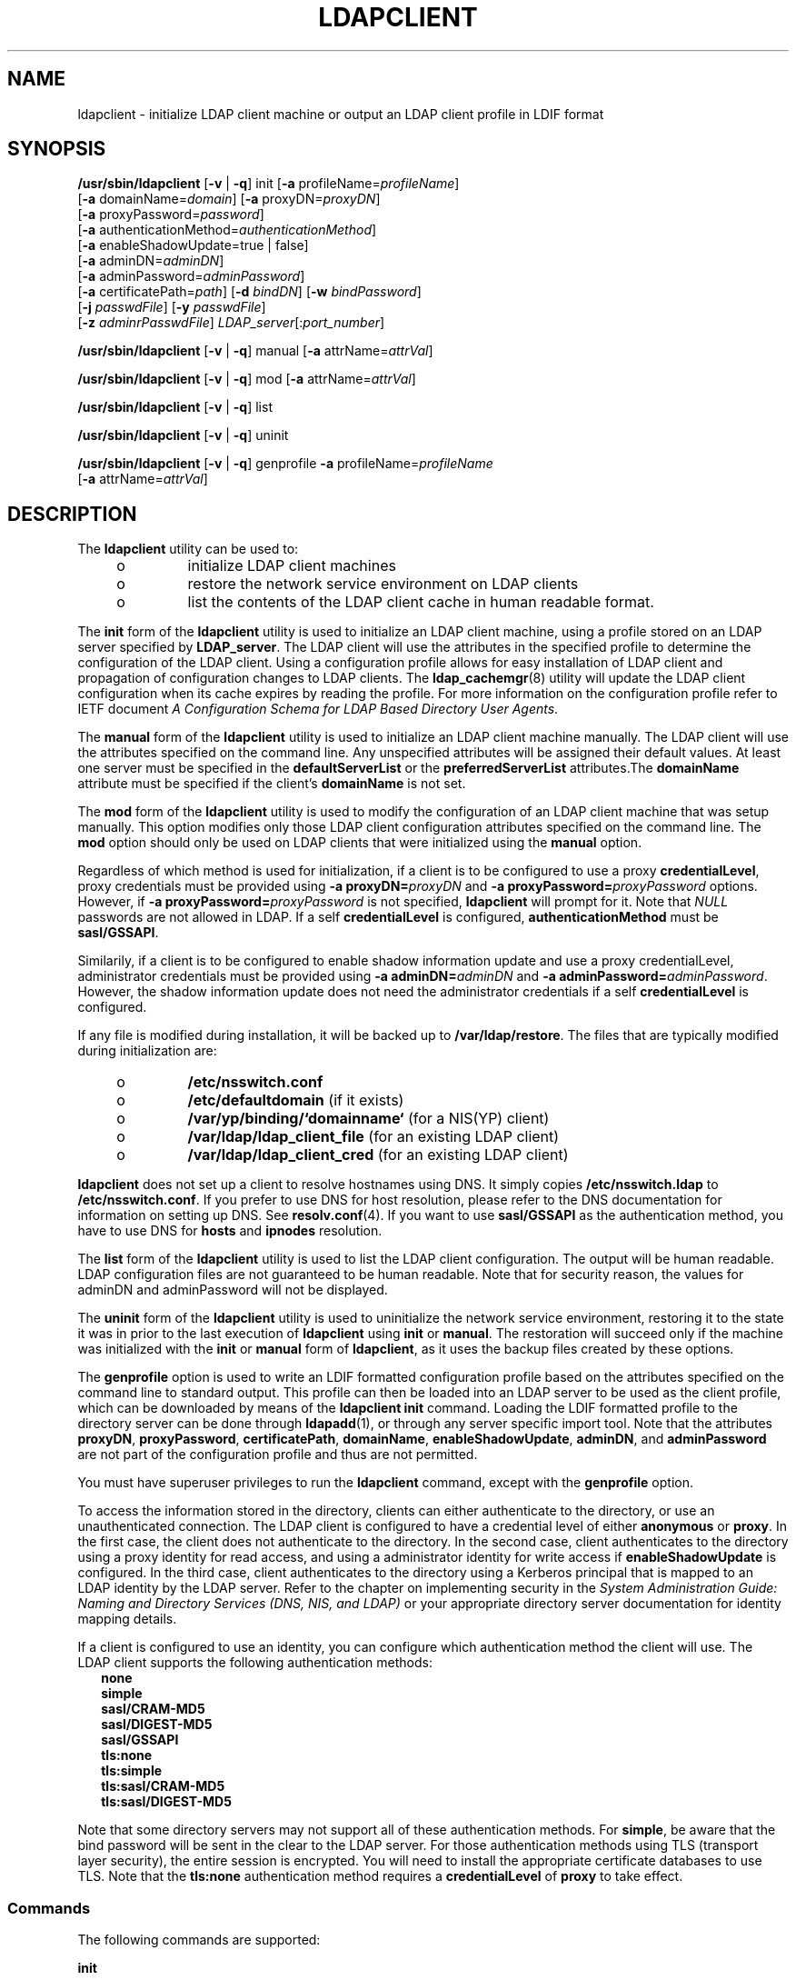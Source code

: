 '\" te
.\" Copyright (C) 2009, Sun Microsystems, Inc. All Rights Reserved
.\" The contents of this file are subject to the terms of the Common Development and Distribution License (the "License").  You may not use this file except in compliance with the License.
.\" You can obtain a copy of the license at usr/src/OPENSOLARIS.LICENSE or http://www.opensolaris.org/os/licensing.  See the License for the specific language governing permissions and limitations under the License.
.\" When distributing Covered Code, include this CDDL HEADER in each file and include the License file at usr/src/OPENSOLARIS.LICENSE.  If applicable, add the following below this CDDL HEADER, with the fields enclosed by brackets "[]" replaced with your own identifying information: Portions Copyright [yyyy] [name of copyright owner]
.TH LDAPCLIENT 8 "Feb 25, 2017"
.SH NAME
ldapclient \- initialize LDAP client machine or output an LDAP client profile
in LDIF format
.SH SYNOPSIS
.LP
.nf
\fB/usr/sbin/ldapclient\fR [\fB-v\fR | \fB-q\fR] init [\fB-a\fR profileName=\fIprofileName\fR]
     [\fB-a\fR domainName=\fIdomain\fR] [\fB-a\fR proxyDN=\fIproxyDN\fR]
     [\fB-a\fR proxyPassword=\fIpassword\fR]
     [\fB-a\fR authenticationMethod=\fIauthenticationMethod\fR]
     [\fB-a\fR enableShadowUpdate=true | false]
     [\fB-a\fR adminDN=\fIadminDN\fR]
     [\fB-a\fR adminPassword=\fIadminPassword\fR]
     [\fB-a\fR certificatePath=\fIpath\fR] [\fB-d\fR \fIbindDN\fR] [\fB-w\fR \fIbindPassword\fR]
     [\fB-j\fR \fIpasswdFile\fR] [\fB-y\fR \fIpasswdFile\fR]
     [\fB-z\fR \fIadminrPasswdFile\fR] \fILDAP_server\fR[:\fIport_number\fR]
.fi

.LP
.nf
\fB/usr/sbin/ldapclient\fR [\fB-v\fR | \fB-q\fR] manual [\fB-a\fR attrName=\fIattrVal\fR]
.fi

.LP
.nf
\fB/usr/sbin/ldapclient\fR [\fB-v\fR | \fB-q\fR] mod [\fB-a\fR attrName=\fIattrVal\fR]
.fi

.LP
.nf
\fB/usr/sbin/ldapclient\fR [\fB-v\fR | \fB-q\fR] list
.fi

.LP
.nf
\fB/usr/sbin/ldapclient\fR [\fB-v\fR | \fB-q\fR] uninit
.fi

.LP
.nf
\fB/usr/sbin/ldapclient\fR [\fB-v\fR | \fB-q\fR] genprofile \fB-a\fR profileName=\fIprofileName\fR
     [\fB-a\fR attrName=\fIattrVal\fR]
.fi

.SH DESCRIPTION
.LP
The \fBldapclient\fR utility can be used to:
.RS +4
.TP
.ie t \(bu
.el o
initialize LDAP client machines
.RE
.RS +4
.TP
.ie t \(bu
.el o
restore the network service environment on LDAP clients
.RE
.RS +4
.TP
.ie t \(bu
.el o
list the contents of the LDAP client cache in human readable format.
.RE
.sp
.LP
The \fBinit\fR form of the \fBldapclient\fR utility is used to initialize an
LDAP client machine, using a profile stored on an LDAP server specified by
\fBLDAP_server\fR. The LDAP client will use the attributes in the specified
profile to determine the configuration of the LDAP client. Using a
configuration profile allows for easy installation of LDAP client and
propagation of configuration changes to LDAP clients. The
\fBldap_cachemgr\fR(8) utility will update the LDAP client configuration when
its cache expires by reading the profile. For more information on the
configuration profile refer to IETF document \fIA Configuration Schema for LDAP
Based Directory User Agents\fR.
.sp
.LP
The \fBmanual\fR form of the \fBldapclient\fR utility is used to initialize an
LDAP client machine manually. The LDAP client will use the attributes specified
on the command line. Any unspecified attributes will be assigned their default
values. At least one server must be specified in the \fBdefaultServerList\fR or
the \fBpreferredServerList\fR attributes.The \fBdomainName\fR attribute must be
specified if the client's \fBdomainName\fR is not set.
.sp
.LP
The \fBmod\fR form of the \fBldapclient\fR utility is used to modify the
configuration of an LDAP client machine that was setup manually. This option
modifies only those LDAP client configuration attributes specified on the
command line. The \fBmod\fR option should only be used on LDAP clients that
were initialized using the \fBmanual\fR option.
.sp
.LP
Regardless of which method is used for initialization, if a client is to be
configured to use a proxy \fBcredentialLevel\fR, proxy credentials must be
provided using \fB-a\fR \fBproxyDN=\fIproxyDN\fR\fR and \fB-a\fR
\fBproxyPassword=\fIproxyPassword\fR\fR options. However, if \fB-a\fR
\fBproxyPassword=\fIproxyPassword\fR\fR is not specified, \fBldapclient\fR will
prompt for it. Note that \fINULL\fR passwords are not allowed in LDAP. If a
self \fBcredentialLevel\fR is configured, \fBauthenticationMethod\fR must be
\fBsasl/GSSAPI\fR.
.sp
.LP
Similarily, if a client is to be configured to enable shadow information update
and use a proxy credentialLevel, administrator credentials must be provided
using \fB-a\fR \fBadminDN=\fR\fIadminDN\fR and \fB-a\fR
\fBadminPassword=\fR\fIadminPassword\fR. However, the shadow information update
does not need the administrator credentials if a self \fBcredentialLevel\fR is
configured.
.sp
.LP
If any file is modified during installation, it will be backed up to
\fB/var/ldap/restore\fR. The files that are typically modified during
initialization are:
.RS +4
.TP
.ie t \(bu
.el o
\fB/etc/nsswitch.conf\fR
.RE
.RS +4
.TP
.ie t \(bu
.el o
\fB/etc/defaultdomain\fR (if it exists)
.RE
.RS +4
.TP
.ie t \(bu
.el o
\fB/var/yp/binding/`domainname`\fR (for a NIS(YP) client)
.RE
.RS +4
.TP
.ie t \(bu
.el o
\fB/var/ldap/ldap_client_file\fR (for an existing LDAP client)
.RE
.RS +4
.TP
.ie t \(bu
.el o
\fB/var/ldap/ldap_client_cred\fR (for an existing LDAP client)
.RE
.sp
.LP
\fBldapclient\fR does not set up a client to resolve hostnames using DNS. It
simply copies \fB/etc/nsswitch.ldap\fR to \fB/etc/nsswitch.conf\fR. If you
prefer to use DNS for host resolution, please refer to the DNS documentation
for information on setting up DNS. See \fBresolv.conf\fR(4). If you want to use
\fBsasl/GSSAPI\fR as the authentication method, you have to use DNS for
\fBhosts\fR and \fBipnodes\fR resolution.
.sp
.LP
The \fBlist\fR form of the \fBldapclient\fR utility is used to list the LDAP
client configuration. The output will be human readable. LDAP configuration
files are not guaranteed to be human readable. Note that for security reason,
the values for adminDN and adminPassword will not be displayed.
.sp
.LP
The \fBuninit\fR form of the \fBldapclient\fR utility is used to uninitialize
the network service environment, restoring it to the state it was in prior to
the last execution of \fBldapclient\fR using \fBinit\fR or \fBmanual\fR. The
restoration will succeed only if the machine was initialized with the
\fBinit\fR or \fBmanual\fR form of \fBldapclient\fR, as it uses the backup
files created by these options.
.sp
.LP
The \fBgenprofile\fR option is used to write an LDIF formatted configuration
profile based on the attributes specified on the command line to standard
output. This profile can then be loaded into an LDAP server to be used as the
client profile, which can be downloaded by means of the \fBldapclient init\fR
command. Loading the LDIF formatted profile to the directory server can be done
through \fBldapadd\fR(1), or through any server specific import tool. Note that
the attributes \fBproxyDN\fR, \fBproxyPassword\fR, \fBcertificatePath\fR,
\fBdomainName\fR, \fBenableShadowUpdate\fR, \fBadminDN\fR, and
\fBadminPassword\fR are not part of the configuration profile and thus are not
permitted.
.sp
.LP
You must have superuser privileges to run the \fBldapclient\fR command, except
with the \fBgenprofile\fR option.
.sp
.LP
To access the information stored in the directory, clients can either
authenticate to the directory, or use an unauthenticated connection. The LDAP
client is configured to have a credential level of either \fBanonymous\fR or
\fBproxy\fR. In the first case, the client does not authenticate to the
directory. In the second case, client authenticates to the directory using a
proxy identity for read access, and using a administrator identity for write
access if \fBenableShadowUpdate\fR is configured. In the third case, client
authenticates to the directory using a Kerberos principal that is mapped to an
LDAP identity by the LDAP server. Refer to the chapter on implementing security
in the \fISystem Administration Guide: Naming and Directory Services (DNS, NIS,
and LDAP)\fR or your appropriate directory server documentation for identity
mapping details.
.sp
.LP
If a client is configured to use an identity, you can configure which
authentication method the client will use. The LDAP client supports the
following authentication methods:
.br
.in +2
\fBnone\fR
.in -2
.br
.in +2
\fBsimple\fR
.in -2
.br
.in +2
\fBsasl/CRAM-MD5\fR
.in -2
.br
.in +2
\fBsasl/DIGEST-MD5\fR
.in -2
.br
.in +2
\fBsasl/GSSAPI\fR
.in -2
.br
.in +2
\fBtls:none\fR
.in -2
.br
.in +2
\fBtls:simple\fR
.in -2
.br
.in +2
\fBtls:sasl/CRAM-MD5\fR
.in -2
.br
.in +2
\fBtls:sasl/DIGEST-MD5\fR
.in -2
.sp
.LP
Note that some directory servers may not support all of these authentication
methods. For \fBsimple\fR, be aware that the bind password will be sent in the
clear to the LDAP server. For those authentication methods using TLS (transport
layer security), the entire session is encrypted. You will need to install the
appropriate certificate databases to use TLS. Note that the \fBtls:none\fR
authentication method requires a \fBcredentialLevel\fR of \fBproxy\fR to
take effect.
.SS "Commands"
.LP
The following commands are supported:
.sp
.ne 2
.na
\fB\fBinit\fR\fR
.ad
.sp .6
.RS 4n
Initialize client from a profile on a server.
.RE

.sp
.ne 2
.na
\fB\fBmanual\fR\fR
.ad
.sp .6
.RS 4n
Manually initialize client with the specified attribute values.
.RE

.sp
.ne 2
.na
\fB\fBmod\fR\fR
.ad
.sp .6
.RS 4n
Modify attribute values in the configuration file after a manual initialization
of the client.
.RE

.sp
.ne 2
.na
\fB\fBlist\fR\fR
.ad
.sp .6
.RS 4n
Write the contents of the LDAP client cache to standard output in human
readable form.
.RE

.sp
.ne 2
.na
\fB\fBuninit\fR\fR
.ad
.sp .6
.RS 4n
Uninitialize an LDAP client, assuming that \fBldapclient\fR was used to
initialize the client.
.RE

.sp
.ne 2
.na
\fB\fBgenprofile\fR\fR
.ad
.sp .6
.RS 4n
Generate a configuration profile in LDIF format that can then be stored in the
directory for clients to use, with the \fBinit\fR form of this command.
.RE

.SS "Attributes"
.LP
The following attributes are supported:
.sp
.ne 2
.na
\fB\fBadminDN\fR\fR
.ad
.sp .6
.RS 4n
Specify the Bind Distinguished Name for the administrator identity that is used
for shadow information update. This option is required if the credential level
is \fBproxy\fR, and \fBenableShadowUpdate\fR is set to \fBtrue\fR. There is no
default value.
.RE

.sp
.ne 2
.na
\fB\fBadminPassword\fR\fR
.ad
.sp .6
.RS 4n
Specify the administrator password. This option is required if the credential
level is \fBproxy\fR, and \fBenableShadowUpdate\fR is set to \fBtrue\fR. There
is no default value.
.RE

.sp
.ne 2
.na
\fB\fBattributeMap\fR\fR
.ad
.sp .6
.RS 4n
Specify a mapping from an attribute defined by a service to an attribute in an
alternative schema. This can be used to change the default schema used for a
given service. The syntax of \fBattributeMap\fR is defined in the profile IETF
draft. This option can be specified multiple times. The default value for all
services is \fINULL\fR. In the example,
.sp
.in +2
.nf
attributeMap: passwd:uid=employeeNumber
.fi
.in -2
.sp

the LDAP client would use the LDAP attribute \fBemployeeNumber\fR rather than
\fBuid\fR for the \fBpasswd\fR service. This is a multivalued attribute.
.sp
To use rfc2307bis style groups (with a DN rather than username as the
attribute value), map the \fBmemberUid\fR attribute to the group attribute
being used (typically either \fBuniqueMember\fR or \fBmember\fR), for example:
.sp
.in +2
.nf
attributeMap: group:memberUid=uniqueMember
.fi
.in -2
.sp

Group membership in a given directory is expected to be maintained with
either username format member attributes, or DN format member attributes. If
both are present they must describe identical memberships or unexpected
results may be obtained. For DN format attributes, the username is required
to be the RDN of the entry. Note that nested groups are not currently
supported, and unexpected results may be obtained if they are used.

.RE

.sp
.ne 2
.na
\fB\fBauthenticationMethod\fR\fR
.ad
.sp .6
.RS 4n
Specify the default authentication method used by all services unless
overridden by the \fBserviceAuthenticationMethod\fR attribute. Multiple values
can be specified by using a semicolon-separated list. The default value is
\fBnone\fR. For those services that use \fBcredentialLevel\fR and
\fBcredentialLevel\fR is \fBanonymous\fR, this attribute is ignored. Services
such as \fBpam_ldap\fR will use this attribute, even if \fBcredentialLevel\fR
is anonymous. The supported authentication methods are described above. If the
authenticationMethod is \fBsasl/GSSAPI\fR, the \fBhosts\fR and \fBipnodes\fR of
\fB/etc/nsswitch.conf\fR must be configured with DNS support, for example:
.sp
.in +2
.nf
hosts: dns files
ipnodes: dns files
.fi
.in -2

.RE

.sp
.ne 2
.na
\fB\fBbindTimeLimit\fR\fR
.ad
.sp .6
.RS 4n
The maximum time in seconds that a client should spend performing a bind
operation. Set this to a positive integer. The default value is 30.
.RE

.sp
.ne 2
.na
\fB\fBcertificatePath\fR\fR
.ad
.sp .6
.RS 4n
The certificate path for the location of the certificate database. The value is
the path where security database files reside. This is used for TLS support,
which is specified in the \fBauthenticationMethod\fR and
\fBserviceAuthenticationMethod\fR attributes. The default is \fB/var/ldap\fR.
.RE

.sp
.ne 2
.na
\fB\fBcredentialLevel\fR\fR
.ad
.sp .6
.RS 4n
Specify the credential level the client should use to contact the directory.
The credential levels supported are either \fBanonymous\fR or \fBproxy\fR. If a
\fBproxy\fR credential level is specified, then the \fBauthenticationMethod\fR
attribute must be specified to determine the authentication mechanism. Also, if
the credential level is \fBproxy\fR and at least one of the authentication
methods require a bind DN, the \fBproxyDN\fR and \fBproxyPassword\fR attribute
values must be set. In addition, if \fBenableShadowUpdate\fR is set to
\fBtrue\fR, the \fBadminDN\fR and \fBadminPassword\fR values must be set. If a
self credential level is specified, the \fBauthenticationMethod\fR must be
\fBsasl/GSSAPI\fR.
.RE

.sp
.ne 2
.na
\fB\fBdefaultSearchBase\fR\fR
.ad
.sp .6
.RS 4n
Specify the default search base DN. There is no default. The
\fBserviceSearchDescriptor\fR attribute can be used to override the
\fBdefaultSearchBase\fR for given services.
.RE

.sp
.ne 2
.na
\fB\fBdefaultSearchScope=one | sub\fR\fR
.ad
.sp .6
.RS 4n
Specify the default search scope for the client's search operations. This
default can be overridden for a given service by specifying a
\fBserviceSearchDescriptor\fR. The default is one level search.
.RE

.sp
.ne 2
.na
\fB\fBdefaultServerList\fR\fR
.ad
.sp .6
.RS 4n
A space separated list of server names or server addresses, either IPv4 or
IPv6. If you specify server names, be sure that the LDAP client can resolve the
name without the LDAP name service. You must resolve the LDAP servers' names by
using either \fBfiles\fR or \fBdns\fR. If the LDAP server name cannot be
resolved, your naming service will fail.
.sp
The port number is optional. If not specified, the default LDAP server port
number 389 is used, except when TLS is specified in the authentication method.
In this case, the default LDAP server port number is 636.
.sp
The format to specify the port number for an IPv6 address is:
.sp
.in +2
.nf
[ipv6_addr]:port
.fi
.in -2

To specify the port number for an IPv4 address, use the following format:
.sp
.in +2
.nf
ipv4_addr:port
.fi
.in -2

If the host name is specified, use the format:
.sp
.in +2
.nf
host_name:port
.fi
.in -2

If you use TLS, the LDAP server's hostname must match the hostname in the TLS
certificate. Typically, the hostname in the TLS certificate is a fully
qualified domain name. With TLS, the LDAP server host addresses must resolve to
the hostnames in the TLS certificate. You must use \fBfiles\fR or \fBdns\fR to
resolve the host address.
.RE

.sp
.ne 2
.na
\fB\fBdomainName\fR\fR
.ad
.sp .6
.RS 4n
Specify the DNS domain name. This becomes the default domain for the machine.
The default is the current domain name. This attribute is only used in client
initialization.
.RE

.sp
.ne 2
.na
\fB\fBenableShadowUpdate=true | false\fR\fR
.ad
.sp .6
.RS 4n
Specify whether the client is allowed to update shadow information. If set to
\fBtrue\fR and the credential level is \fBproxy\fR, \fBadminDN\fR and
\fBadminPassword\fR must be specified.
.RE

.sp
.ne 2
.na
\fB\fBfollowReferrals=true | false\fR\fR
.ad
.sp .6
.RS 4n
Specify the referral setting. A setting of true implies that referrals will be
automatically followed and false would result in referrals not being followed.
The default is true.
.RE

.sp
.ne 2
.na
\fB\fBobjectclassMap\fR\fR
.ad
.sp .6
.RS 4n
Specify a mapping from an \fBobjectclass\fR defined by a service to an
\fBobjectclass\fR in an alternative schema. This can be used to change the
default schema used for a given service. The syntax of \fBobjectclassMap\fR is
defined in the profile IETF draft. This option can be specified multiple times.
The default value for all services is \fINULL\fR. In the example,
.sp
.in +2
.nf
objectclassMap=passwd:posixAccount=unixAccount
.fi
.in -2
.sp

the LDAP client would use the LDAP \fBobjectclass\fR of \fBunixAccount\fR
rather than the \fBposixAccount\fR for the \fBpasswd\fR service. This is a
multivalued attribute.
.RE

.sp
.ne 2
.na
\fB\fBpreferredServerList\fR\fR
.ad
.sp .6
.RS 4n
Specify the space separated list of server names or server addresses, either
IPv4 or IPv6, to be contacted before servers specified by the
\fBdefaultServerList\fR attribute. If you specify server names, be sure that
the LDAP client can resolve the name without the LDAP name service. You must
resolve the LDAP servers' names by using either \fBfiles\fR or \fBdns\fR. If
the LDAP server name cannot be resolved, your naming service will fail.
.sp
The port number is optional. If not specified, the default LDAP server port
number 389 is used, except when TLS is specified in the authentication method.
In this case, the default LDAP server port number is 636.
.sp
The format to specify the port number for an IPv6 address is:
.sp
.in +2
.nf
[ipv6_addr]:port
.fi
.in -2

To specify the port number for an IPv4 address, use the following format:
.sp
.in +2
.nf
ipv4_addr:port
.fi
.in -2

If the host name is specified, use the format:
.sp
.in +2
.nf
host_name:port
.fi
.in -2

If you use TLS, the LDAP server's hostname must match the hostname in the TLS
certificate. Typically, the hostname in the TLS certificate is a fully
qualified domain name. With TLS, the LDAP server host addresses must resolve to
the hostnames in the TLS certificate. You must use \fBfiles\fR or \fBdns\fR to
resolve the host address.
.RE

.sp
.ne 2
.na
\fB\fBprofileName\fR\fR
.ad
.sp .6
.RS 4n
Specify the profile name. For \fBldapclient init\fR, this attribute is the name
of an existing profile which may be downloaded periodically depending on the
value of the \fBprofileTTL\fR attribute. For \fBldapclient genprofile\fR, this
is the name of the profile to be generated. The default value is \fBdefault\fR.
.RE

.sp
.ne 2
.na
\fB\fBprofileTTL\fR\fR
.ad
.sp .6
.RS 4n
Specify the TTL value in seconds for the client information. This is only
relevant if the machine was initialized with a client profile. If you do not
want \fBldap_cachemgr\fR(8) to attempt to refresh the LDAP client
configuration from the LDAP server, set \fBprofileTTL\fR to 0 (zero). Valid
values are either zero 0 (for no expiration) or a positive integer in seconds.
The default value is 12 hours.
.RE

.sp
.ne 2
.na
\fB\fBproxyDN\fR\fR
.ad
.sp .6
.RS 4n
Specify the Bind Distinguished Name for the proxy identity. This option is
required if the credential level is \fBproxy\fR, and at least one of the
authentication methods requires a bind DN. There is no default value.
.RE

.sp
.ne 2
.na
\fB\fBproxyPassword\fR\fR
.ad
.sp .6
.RS 4n
Specify client proxy password. This option is required if the credential level
is \fBproxy\fR, and at least one of the authentication methods requires a bind
DN. There is no default.
.RE

.sp
.ne 2
.na
\fB\fBsearchTimeLimit\fR\fR
.ad
.sp .6
.RS 4n
Specify maximum number of seconds allowed for an LDAP search operation. The
default is 30 seconds. The server may have its own search time limit.
.RE

.sp
.ne 2
.na
\fB\fBserviceAuthenticationMethod\fR\fR
.ad
.sp .6
.RS 4n
Specify authentication methods to be used by a service in the form
\fIservicename\fR:\fBauthenticationmethod\fR, for example:
.sp
.in +2
.nf
pam_ldap:tls:simple
.fi
.in -2

For multiple authentication methods, use a semicolon-separated list. The
default value is no service authentication methods, in which case, each service
would default to the \fBauthenticationMethod\fR value. The supported
authentications are described above.
.sp
Three services support this feature: \fBpasswd-cmd\fR, \fBkeyserv\fR, and
\fBpam_ldap\fR. The \fBpasswd-cmd\fR service is used to define the
authentication method to be used by \fBpasswd\fR(1) to change the user's
password and other attributes. The \fBkeyserv\fR service is used to identify
the authentication method to be used by the \fBchkey\fR(1) and \fBnewkey\fR(8)
utilities. The \fBpam_ldap\fR service defines the authentication method to be
used for authenticating users when \fBpam_ldap\fR(5) is configured. If this
attribute is not set for any of these services, the \fBauthenticationMethod\fR
attribute is used to define the authentication method. This is a multivalued
attribute.
.RE

.sp
.ne 2
.na
\fB\fBserviceCredentialLevel\fR\fR
.ad
.sp .6
.RS 4n
Specify credential level to be used by a service. Multiple values can be
specified in a space-separated list. The default value for all services is
\fINULL\fR. The supported credential levels are: \fBanonymous\fR or
\fBproxy\fR. At present, no service uses this attribute. This is a multivalued
attribute.
.RE

.sp
.ne 2
.na
\fB\fBserviceSearchDescriptor\fR\fR
.ad
.sp .6
.RS 4n
Override the default base DN for LDAP searches for a given service. The format
of the descriptors also allow overriding the default search scope and search
filter for each service. The syntax of \fBserviceSearchDescriptor\fR is defined
in the profile IETF draft. The default value for all services is \fINULL\fR.
This is a multivalued attribute. In the example,
.sp
.in +2
.nf
serviceSearchDescriptor=passwd:ou=people,dc=a1,dc=acme,dc=com?one
.fi
.in -2
.sp

the LDAP client would do a one level search in
\fBou=people,dc=a1,dc=acme,dc=com\fR rather than
\fBou=people,\fIdefaultSearchBase\fR\fR for the \fBpasswd\fR service.
.RE

.SH OPTIONS
.LP
The following options are supported:
.sp
.ne 2
.na
\fB\fB-a\fR \fBattrName=\fR\fIattrValue\fR\fR
.ad
.sp .6
.RS 4n
Specify \fBattrName\fR and its value. See \fBSYNOPSIS\fR for a complete list of
possible attribute names and values.
.RE

.sp
.ne 2
.na
\fB\fB-D\fR \fIbindDN\fR\fR
.ad
.sp .6
.RS 4n
Specifies an entry that has read permission for the requested database.
.RE

.sp
.ne 2
.na
\fB\fB-j\fR \fIpasswdFile\fR\fR
.ad
.sp .6
.RS 4n
Specify a file containing the password for the bind DN or the password for the
SSL client's key database. To protect the password, use this option in scripts
and place the password in a secure file. This option is mutually exclusive of
the \fB-w\fR option.
.RE

.sp
.ne 2
.na
\fB\fB-q\fR\fR
.ad
.sp .6
.RS 4n
Quiet mode. No output is generated.
.RE

.sp
.ne 2
.na
\fB\fB-v\fR\fR
.ad
.sp .6
.RS 4n
Verbose output.
.RE

.sp
.ne 2
.na
\fB\fB-w\fR \fIbindPassword\fR\fR
.ad
.sp .6
.RS 4n
Password to be used for authenticating the bind DN. If this parameter is
missing, the command will prompt for a password. \fBNULL\fR passwords are not
supported in LDAP.
.sp
When you use \fB-w\fR \fIbindPassword\fR to specify the password to be used for
authentication, the password is visible to other users of the system by means
of the \fBps\fR command, in script files, or in shell history.
.sp
If you supply "\fB-\fR" (hyphen) as a password, the command will prompt for a
password.
.RE

.sp
.ne 2
.na
\fB\fB-y\fR \fIpasswdFile\fR\fR
.ad
.sp .6
.RS 4n
Specify a file containing the password for the proxy DN. To protect the
password, use this option in scripts and place the password in a secure file.
This option is mutually exclusive of the \fB-a\fR \fIproxyPassword\fR option.
.RE

.sp
.ne 2
.na
\fB\fB-z\fR \fIadminrPasswdFile\fR\fR
.ad
.sp .6
.RS 4n
Specify a file containing the password for the \fBadminDN\fR. To protect the
password, use this option in scripts and place the password in a secure file.
This option is mutually exclusive of the \fB-a\fR \fIadminPassword\fR option.
.RE

.SH OPERANDS
.LP
The following operand is supported:
.sp
.ne 2
.na
\fB\fILDAP_server\fR\fR
.ad
.sp .6
.RS 4n
An address or a name for the LDAP server from which the profile will be loaded.
The current naming service specified in the \fBnsswitch.conf\fR file is used.
Once the profile is loaded, the \fBpreferredServerList\fR and
\fBdefaultServerList\fR specified in the profile are used.
.RE

.SH EXAMPLES
.LP
\fBExample 1 \fRSetting Up a Client By Using the Default Profile Stored on a
Specified LDAP Server
.sp
.LP
The following example shows how to set up a client using the default profile
stored on the specified LDAP server. This command will only be successful if
either the credential level in the profile is set to \fBanonymous\fR or the
authentication method is set to \fBnone\fR.

.sp
.in +2
.nf
example# \fBldapclient init 172.16.100.1\fR
.fi
.in -2
.sp

.LP
\fBExample 2 \fRSetting Up a Client By Using the \fBsimple\fR Profile Stored on
a Specified LDAP Server
.sp
.LP
The following example shows how to set up a client using the \fBsimple\fR
profile stored on the specified LDAP server. The domainname is set to
\fBxyz.mycompany.com\fR and the proxyPassword is \fBsecret\fR.

.sp
.in +2
.nf
example# \fBldapclient init -a profileName=simple \e
-a domainName=xyz.mycompany.com \e
-a proxyDN=cn=proxyagent,ou=profile,dc=xyz,dc=mycompany,dc=com \e
-a proxyPassword=secret '['fe80::a00:20ff:fea3:388']':386\fR
.fi
.in -2
.sp

.LP
\fBExample 3 \fRSetting Up a Client Using Only One Server
.sp
.LP
The following example shows how to set up a client using only one server. The
authentication method is set to \fBnone\fR, and the search base is
\fBdc=mycompany,dc=com\fR.

.sp
.in +2
.nf
example# \fBldapclient manual -a authenticationMethod=none \e
-a defaultSearchBase=dc=mycompany,dc=com \e
-a defaultServerList=172.16.100.1\fR
.fi
.in -2
.sp

.LP
\fBExample 4 \fRSetting Up a Client Using Only One Server That Does Not Follow
Referrals
.sp
.LP
The following example shows how to set up a client using only one server. The
credential level is set to \fBproxy\fR. The authentication method of is
\fBsasl/CRAM-MD5\fR, with the option not to follow referrals. The domain name
is \fBxyz.mycompany.com\fR, and the LDAP server is running on port number 386
at IP address \fB172.16.100.1\fR.

.sp
.in +2
.nf
example# \fBldapclient manual \e
-a credentialLevel=proxy \e
-a authenticationMethod=sasl/CRAM-MD5 \e
-a proxyPassword=secret \e
-a proxyDN=cn=proxyagent,ou=profile,dc=xyz,dc=mycompany,dc=com \e
-a defaultSearchBase=dc=xyz,dc=mycompany,dc=com \e
-a domainName=xyz.mycompany.com \e
-a followReferrals=false \e
-a defaultServerList=172.16.100.1:386\fR
.fi
.in -2
.sp

.LP
\fBExample 5 \fRUsing \fBgenprofile\fR to Set Only the \fBdefaultSearchBase\fR
and the Server Addresses
.sp
.LP
The following example shows how to use the \fBgenprofile\fR command to set the
\fBdefaultSearchBase\fR and the server addresses.

.sp
.in +2
.nf
example# \fBldapclient genprofile -a profileName=myprofile \e
-a defaultSearchBase=dc=eng,dc=sun,dc=com \e
-a "defaultServerList=172.16.100.1 172.16.234.15:386" \e
> myprofile.ldif\fR
.fi
.in -2
.sp

.LP
\fBExample 6 \fRCreating a Profile on IPv6 servers
.sp
.LP
The following example creates a profile on IPv6 servers

.sp
.in +2
.nf
example# \fBldapclient genprofile -a profileName=eng \e
-a credentialLevel=proxy \e
-a authenticationMethod=sasl/DIGEST-MD5 \e
-a defaultSearchBase=dc=eng,dc=acme,dc=com \e
-a "serviceSearchDescriptor=passwd:ou=people,dc=a1,dc=acme,dc=com?one"\e
-a preferredServerList= '['fe80::a00:20ff:fea3:388']' \e
-a "defaultServerList='['fec0::111:a00:20ff:fea3:edcf']' \e
    '['fec0::111:a00:20ff:feb5:e41']'" > eng.ldif\fR
.fi
.in -2
.sp

.LP
\fBExample 7 \fRCreating a Profile That Overrides Every Default Value
.sp
.LP
The following example shows a profile that overrides every default value.

.sp
.in +2
.nf
example# \fBldapclient genprofile -a profileName=eng \e
-a credentialLevel=proxy -a authenticationMethod=sasl/DIGEST-MD5 \e
-a bindTimeLimit=20 \e
-a defaultSearchBase=dc=eng,dc=acme,dc=com \e
-a "serviceSearchDescriptor=passwd:ou=people,dc=a1,dc=acme,dc=com?one"\e
-a serviceAuthenticationMethod=pam_ldap:tls:simple \e
-a defaultSearchScope=sub \e
-a attributeMap=passwd:uid=employeeNumber \e
-a objectclassMap=passwd:posixAccount=unixAccount \e
-a followReferrals=false -a profileTTL=6000 \e
-a preferredServerList=172.16.100.30 -a searchTimeLimit=30 \e
-a "defaultServerList=172.16.200.1 172.16.100.1 192.168.5.6" > eng.ldif\fR
.fi
.in -2
.sp

.SH EXIT STATUS
.LP
The following exit values are returned:
.sp
.ne 2
.na
\fB0\fR
.ad
.RS 5n
The command successfully executed.
.RE

.sp
.ne 2
.na
\fB1\fR
.ad
.RS 5n
An error occurred. An error message is output.
.RE

.sp
.ne 2
.na
\fB2\fR
.ad
.RS 5n
\fBproxyDN\fR and \fBproxyPassword\fR attributes are required, but they are not
provided.
.RE

.SH FILES
.ne 2
.na
\fB\fB/var/ldap/ldap_client_cred\fR\fR
.ad
.br
.na
\fB\fB/var/ldap/ldap_client_file\fR\fR
.ad
.sp .6
.RS 4n
Contain the LDAP configuration of the client. These files are not to be
modified manually. Their content is not guaranteed to be human readable. Use
\fBldapclient\fR to update them.
.RE

.sp
.ne 2
.na
\fB\fB/etc/defaultdomain\fR\fR
.ad
.sp .6
.RS 4n
System default domain name, matching the domain name of the data in the LDAP
servers. See \fBdefaultdomain\fR(4).
.RE

.sp
.ne 2
.na
\fB\fB/etc/nsswitch.conf\fR\fR
.ad
.sp .6
.RS 4n
Configuration file for the name-service switch. See \fBnsswitch.conf\fR(4).
.RE

.sp
.ne 2
.na
\fB\fB/etc/nsswitch.ldap\fR\fR
.ad
.sp .6
.RS 4n
Sample configuration file for the name-service switch configured with LDAP and
files.
.RE

.SH ATTRIBUTES
.LP
See \fBattributes\fR(5) for descriptions of the following attributes:
.sp

.sp
.TS
box;
c | c
l | l .
ATTRIBUTE TYPE	ATTRIBUTE VALUE
_
Interface Stability	Evolving
.TE

.SH SEE ALSO
.LP
\fBchkey\fR(1), \fBldap\fR(1), \fBldapadd\fR(1), \fBldapdelete\fR(1),
\fBldaplist\fR(1), \fBldapmodify\fR(1), \fBldapmodrdn\fR(1),
\fBldapsearch\fR(1), \fBidsconfig\fR(8), \fBldapaddent\fR(8),
\fBldap_cachemgr\fR(8), \fBdefaultdomain\fR(4),
\fBnsswitch.conf\fR(4), \fBresolv.conf\fR(4), \fBattributes\fR(5)
.SH CAUTION
.LP
Currently \fBStartTLS\fR is not supported by \fBlibldap.so.5\fR, therefore the
port number provided refers to the port used during a TLS open, rather than the
port used as part of a \fBStartTLS\fR sequence. To avoid timeout delays, mixed
use of TLS and non-TLS authentication mechanisms is not recommended.
.sp
.LP
For example:
.sp
.in +2
.nf
-h foo:1000 -a authenticationMethod=tls:simple
.fi
.in -2
.sp

.sp
.LP
\&...or:
.sp
.in +2
.nf
defaultServerList= foo:1000
authenticationMethod= tls:simple
.fi
.in -2
.sp

.sp
.LP
The preceding refers to a raw TLS open on host \fBfoo\fR port 1000, not an
open, StartTLS sequence on an unsecured port 1000. If port 1000 is unsecured
the connection will not be made.
.sp
.LP
As a second example, the following will incur a significant timeout delay while
attempting the connection to \fBfoo:636\fR with an unsecured bind.
.sp
.in +2
.nf
defaultServerList= foo:636 foo:389
authenticationMethod= simple
.fi
.in -2
.sp

